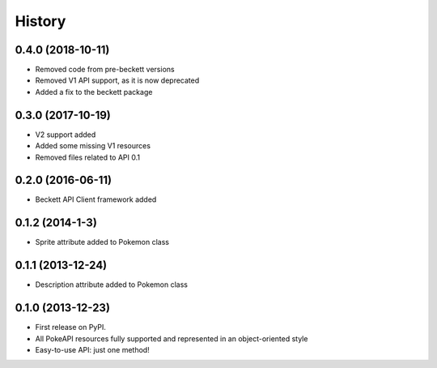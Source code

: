 .. :changelog:

History
-------

0.4.0 (2018-10-11)
++++++++++++++++++

* Removed code from pre-beckett versions
* Removed V1 API support, as it is now deprecated
* Added a fix to the beckett package

0.3.0 (2017-10-19)
++++++++++++++++++

* V2 support added
* Added some missing V1 resources
* Removed files related to API 0.1

0.2.0 (2016-06-11)
++++++++++++++++++

* Beckett API Client framework added

0.1.2 (2014-1-3)
++++++++++++++++++

* Sprite attribute added to Pokemon class


0.1.1 (2013-12-24)
++++++++++++++++++

* Description attribute added to Pokemon class


0.1.0 (2013-12-23)
++++++++++++++++++

* First release on PyPI.
* All PokeAPI resources fully supported and represented in an object-oriented style
* Easy-to-use API: just one method!
